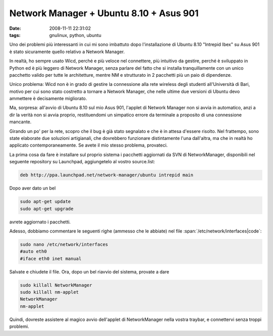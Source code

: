 Network Manager + Ubuntu 8.10 + Asus 901
========================================

:date: 2008-11-11 22:31:02
:tags: gnulinux, python, ubuntu

Uno dei problemi più interessanti in cui mi sono imbattuto dopo
l'installazione di Ubuntu 8.10 "Intrepid Ibex" su Asus 901 è stato
sicuramente quello relativo a Network Manager.

In realtà, ho sempre usato Wicd, perché e più veloce nel connettere, più
intuitivo da gestire, perché è sviluppato in Python ed è più leggero di
Network Manager, senza parlare del fatto che si installa tranquillamente
con un unico pacchetto valido per tutte le architetture, mentre NM e
strutturato in 2 pacchetti più un paio di dipendenze.

Unico problema: Wicd non è in grado di gestire la connessione alla rete
wireless degli studenti all'Università di Bari, motivo per cui sono
stato costretto a tornare a Network Manager, che nelle ultime due
versioni di Ubuntu devo ammettere è decisamente migliorato.

Ma, sorpresa: all'avvio di Ubuntu 8.10 sul mio Asus 901, l'applet di
Network Manager non si avvia in automatico, anzi a dir la verità non si
avvia proprio, restituendomi un simpatico errore da terminale a
proposito di una connessione mancante.

Girando un po' per la rete, scopro che il bug è già stato segnalato e
che è in attesa d'essere risolto. Nel frattempo, sono state elaborate
due soluzioni artigianali, che dovrebbero funzionare distintamente l'una
dall'altra, ma che in realtà ho applicato contemporaneamente. Se avete
il mio stesso problema, provateci.

La prima cosa da fare è installare sul proprio sistema i pacchetti
aggiornati da SVN di NetworkManager, disponibili nel seguente repository
su Launchpad, aggiungetelo al vostro source.list:

.. code-block:: bash

   deb http://ppa.launchpad.net/network-manager/ubuntu intrepid main

Dopo aver dato un bel

.. code-block:: bash

   sudo apt-get update
   sudo apt-get upgrade

avrete aggiornato i pacchetti.

Adesso, dobbiamo commentare le seguenti righe (ammesso che le abbiate)
nel file :span:`/etc/network/interfaces|code`:

.. code-block:: bash

   sudo nano /etc/network/interfaces
   #auto eth0
   #iface eth0 inet manual

Salvate e chiudete il file. Ora, dopo un bel riavvio del sistema,
provate a dare

.. code-block:: bash

   sudo killall NetworkManager
   sudo killall nm-applet
   NetworkManager
   nm-applet

Quindi, dovreste assistere al magico avvio dell'applet di NetworkManager
nella vostra traybar, e connettervi senza troppi problemi.
